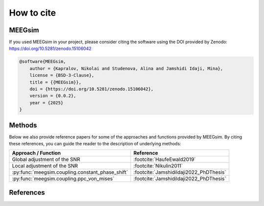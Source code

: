 How to cite
===========

MEEGsim
-------

If you used MEEGsim in your project, please consider citing the software using the
DOI provided by Zenodo: https://doi.org/10.5281/zenodo.15106042

.. code-block::

    @software{MEEGsim,
        author = {Kapralov, Nikolai and Studenova, Alina and Jamshidi Idaji, Mina},
        license = {BSD-3-Clause},
        title = {{MEEGsim}},
        doi = {https://doi.org/10.5281/zenodo.15106042},
        version = {0.0.2},
        year = {2025}
    }

Methods
-------

Below we also provide reference papers for some of the approaches and functions provided by MEEGsim.
By citing these references, you can guide the reader to the description of underlying methods:

+--------------------------------------------------+------------------------------------------+
| **Approach / Function**                          | **Reference**                            |
+--------------------------------------------------+------------------------------------------+
| Global adjustment of the SNR                     | :footcite:`HaufeEwald2019`               |
+--------------------------------------------------+------------------------------------------+
| Local adjustment of the SNR                      | :footcite:`Nikulin2011`                  |
+--------------------------------------------------+------------------------------------------+
| :py:func:`meegsim.coupling.constant_phase_shift` | :footcite:`JamshidiIdaji2022_PhDThesis`  |
+--------------------------------------------------+------------------------------------------+
| :py:func:`meegsim.coupling.ppc_von_mises`        | :footcite:`JamshidiIdaji2022_PhDThesis`  |
+--------------------------------------------------+------------------------------------------+


References
----------

.. footbibliography::
